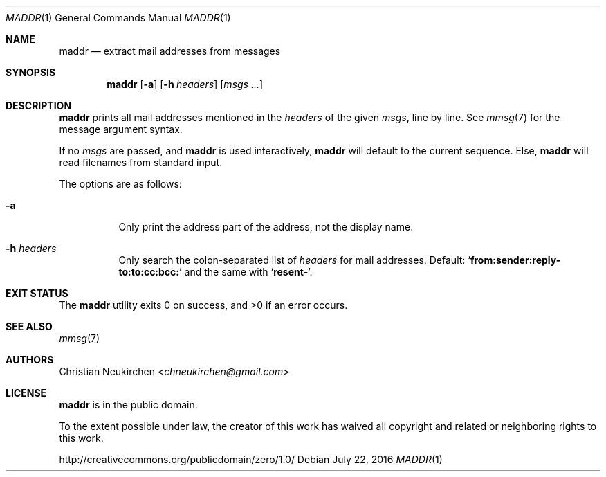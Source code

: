 .Dd July 22, 2016
.Dt MADDR 1
.Os
.Sh NAME
.Nm maddr
.Nd extract mail addresses from messages
.Sh SYNOPSIS
.Nm
.Op Fl a
.Op Fl h Ar headers
.Op Ar msgs\ ...
.Sh DESCRIPTION
.Nm
prints all mail addresses mentioned in the
.Ar headers
of the given
.Ar msgs ,
line by line.
See
.Xr mmsg 7
for the message argument syntax.
.Pp
If no
.Ar msgs
are passed,
and
.Nm
is used interactively,
.Nm
will default to the current sequence.
Else,
.Nm
will read filenames from standard input.
.Pp
The options are as follows:
.Bl -tag -width Ds
.It Fl a
Only print the address part of the address, not the display name.
.It Fl h Ar headers
Only search the colon-separated list of
.Ar headers
for mail addresses.
Default:
.Sq Li "from:sender:reply-to:to:cc:bcc:"
and the same with
.Sq Li "resent-" .
.El
.Sh EXIT STATUS
.Ex -std
.Sh SEE ALSO
.Xr mmsg 7
.Sh AUTHORS
.An Christian Neukirchen Aq Mt chneukirchen@gmail.com
.Sh LICENSE
.Nm
is in the public domain.
.Pp
To the extent possible under law,
the creator of this work
has waived all copyright and related or
neighboring rights to this work.
.Pp
.Lk http://creativecommons.org/publicdomain/zero/1.0/
